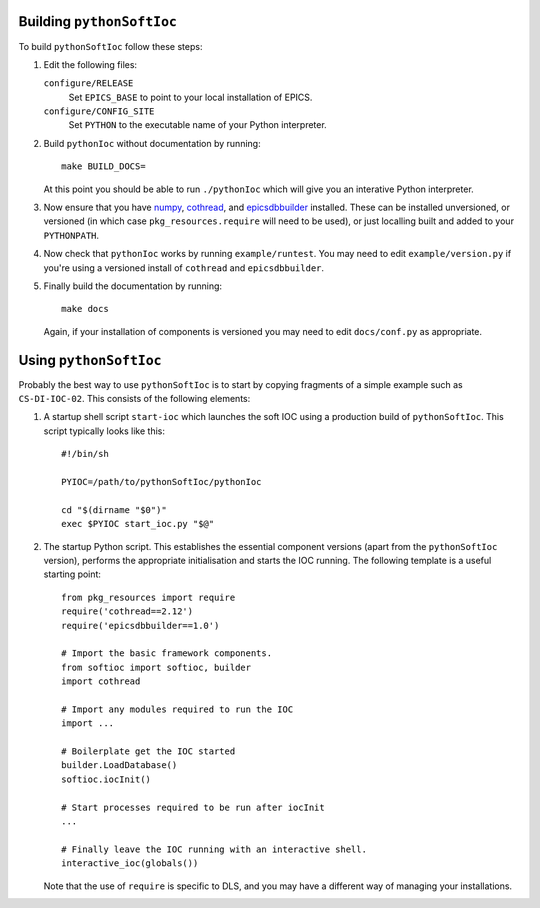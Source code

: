 ..  default-role:: literal

Building `pythonSoftIoc`
========================

To build `pythonSoftIoc` follow these steps:

1.  Edit the following files:

    `configure/RELEASE`
        Set `EPICS_BASE` to point to your local installation of EPICS.

    `configure/CONFIG_SITE`
        Set `PYTHON` to the executable name of your Python interpreter.

2.  Build `pythonIoc` without documentation by running::

        make BUILD_DOCS=

    At this point you should be able to run `./pythonIoc` which will give you an
    interative Python interpreter.

3.  Now ensure that you have numpy_, cothread_, and epicsdbbuilder_ installed.  These can
    be installed unversioned, or versioned (in which case
    `pkg_resources.require` will need to be used), or just localling built and
    added to your `PYTHONPATH`.

4.  Now check that `pythonIoc` works by running `example/runtest`.  You may need
    to edit `example/version.py` if you're using a versioned install of
    `cothread` and `epicsdbbuilder`.

5.  Finally build the documentation by running::

        make docs

    Again, if your installation of components is versioned you may need to edit
    `docs/conf.py` as appropriate.


Using `pythonSoftIoc`
=====================

Probably the best way to use `pythonSoftIoc` is to start by copying fragments
of a simple example such as `CS-DI-IOC-02`.  This consists of the following
elements:

1.  A startup shell script `start-ioc` which launches the soft IOC using a
    production build of `pythonSoftIoc`.  This script typically looks like
    this::

        #!/bin/sh

        PYIOC=/path/to/pythonSoftIoc/pythonIoc

        cd "$(dirname "$0")"
        exec $PYIOC start_ioc.py "$@"

2.  The startup Python script.  This establishes the essential component
    versions (apart from the `pythonSoftIoc` version), performs the appropriate
    initialisation and starts the IOC running.  The following template is a
    useful starting point::

        from pkg_resources import require
        require('cothread==2.12')
        require('epicsdbbuilder==1.0')

        # Import the basic framework components.
        from softioc import softioc, builder
        import cothread

        # Import any modules required to run the IOC
        import ...

        # Boilerplate get the IOC started
        builder.LoadDatabase()
        softioc.iocInit()

        # Start processes required to be run after iocInit
        ...

        # Finally leave the IOC running with an interactive shell.
        interactive_ioc(globals())

    Note that the use of `require` is specific to DLS, and you may have a
    different way of managing your installations.

..  _numpy: http://www.numpy.org/
..  _cothread: https://github.com/dls-controls/cothread
..  _epicsdbbuilder: https://github.com/Araneidae/epicsdbbuilder
